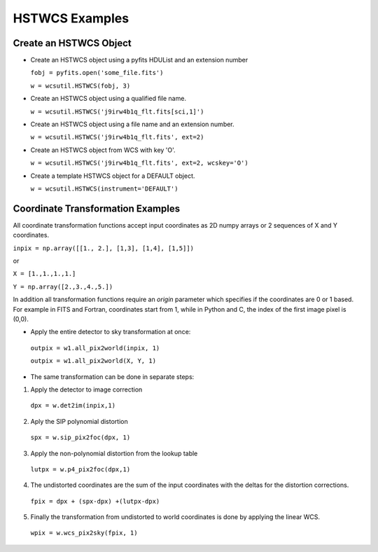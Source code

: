 .. _hstwcs_ui:

**************************************
HSTWCS Examples
**************************************

--------------------------
Create an HSTWCS Object
--------------------------
- Create an HSTWCS object using a pyfits HDUList and an extension number 

  ``fobj = pyfits.open('some_file.fits')``

  ``w = wcsutil.HSTWCS(fobj, 3)``

- Create an HSTWCS object using a qualified file name. 

  ``w = wcsutil.HSTWCS('j9irw4b1q_flt.fits[sci,1]')``

- Create an HSTWCS object using a file name and an extension number. 

  ``w = wcsutil.HSTWCS('j9irw4b1q_flt.fits', ext=2)``
  
- Create an HSTWCS object from WCS with key 'O'.

  ``w = wcsutil.HSTWCS('j9irw4b1q_flt.fits', ext=2, wcskey='O')``

- Create a template HSTWCS object for a DEFAULT object.

  ``w = wcsutil.HSTWCS(instrument='DEFAULT')``
  
----------------------------------
Coordinate Transformation Examples
----------------------------------
All coordinate transformation functions accept input coordinates 
as 2D numpy arrays or 2 sequences of X and Y coordinates. 

``inpix = np.array([[1., 2.], [1,3], [1,4], [1,5]])``

or

``X = [1.,1.,1.,1.]``

``Y = np.array([2.,3.,4.,5.])``

In addition all transformation functions require an `origin` parameter 
which specifies if the coordinates are 0 or 1 based. For example in FITS 
and Fortran, coordinates start from 1, while in Python and C, the index 
of the first image pixel is (0,0).

- Apply the entire detector to sky transformation at once:

 ``outpix = w1.all_pix2world(inpix, 1)``

 ``outpix = w1.all_pix2world(X, Y, 1)``

- The same transformation can be done in separate steps:

1. Apply the detector to image correction

 ``dpx = w.det2im(inpix,1)``

2. Aply the SIP polynomial distortion

 ``spx = w.sip_pix2foc(dpx, 1)``
 
3. Apply the non-polynomial distortion from the lookup table

 ``lutpx = w.p4_pix2foc(dpx,1)``
 
4. The undistorted coordinates are the sum of the input coordinates with 
   the deltas for the distortion corrections.

 ``fpix = dpx + (spx-dpx) +(lutpx-dpx)``
 
5. Finally the transformation from undistorted to world coordinates is done 
   by applying the linear WCS.
 
 ``wpix = w.wcs_pix2sky(fpix, 1)``
 
 
